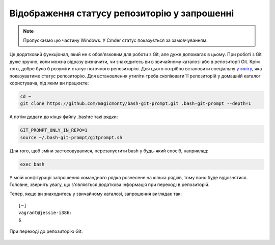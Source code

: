 Відображення статусу репозиторію у запрошенні
^^^^^^^^^^^^^^^^^^^^^^^^^^^^^^^^^^^^^^^^^^^^^

.. note::

    Пропускаємо цю частину Windows. У Cmder статус показується за замовчуванням.

Це додатковий функціонал, який не є обов'язковим для роботи з Git, але дуже
допомагає в цьому. При роботі з Git дуже зручно, коли можна відразу визначити,
чи знаходитесь ви в звичайному каталозі або в репозиторії Git. Крім того, добре
було б розуміти статус поточного репозиторію. Для цього потрібно встановити
спеціальну `утиліту <https://github.com/magicmonty/bash-git-prompt/>`__, яка
показуватиме статус репозиторію. Для встановлення утиліти треба скопіювати її
репозиторій у домашній каталог користувача, під яким ви працюєте:


.. code:: shell

    cd ~
    git clone https://github.com/magicmonty/bash-git-prompt.git .bash-git-prompt --depth=1

А потім додати до кінця файлу .bashrc такі рядки:

.. code:: shell

    GIT_PROMPT_ONLY_IN_REPO=1
    source ~/.bash-git-prompt/gitprompt.sh

Для того, щоб зміни застосовувалися, перезапустити bash у будь-який спосіб,
наприклад:

.. code:: shell

    exec bash


У моїй конфігурації запрошення командного рядка рознесене на кілька рядків,
тому воно буде відрізнятися. Головне, зверніть увагу, що з'являється додаткова
інформація при переході в репозиторій.

Тепер, якщо ви знаходитесь у звичайному каталозі, запрошення виглядає так:

::

    [~]
    vagrant@jessie-i386:
    $ 

При переході до репозиторію Git:

.. figure:: https://raw.githubusercontent.com/natenka/PyNEng/master/images/git/setup_prompt.png


